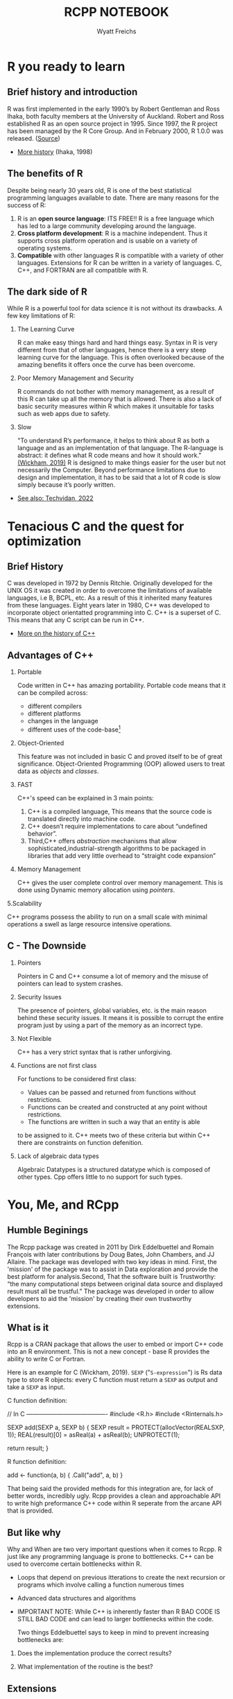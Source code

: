 #+TITLE:RCPP NOTEBOOK
#+Author: Wyatt Freichs
#+options: toc:nil ^:nil
#+startup: hideblocks overview
* R you ready to learn
** Brief history and introduction

   R was first implemented in the early 1990’s by Robert Gentleman and
   Ross Ihaka, both faculty members at the University of Auckland.
   Robert and Ross established R as an open source project
   in 1995. Since 1997, the R project has been managed by the R Core
   Group. And in February 2000, R 1.0.0 was released. ([[https://mran.microsoft.com/documents/what-is-r][Source]])

   * [[https://www.stat.auckland.ac.nz/~ihaka/downloads/Interface98.pdf][More history]] (Ihaka, 1998)

** The benefits of R

   Despite being nearly 30 years old, R is one of the best statistical
   programming languages available to date.  There are many reasons
   for the success of R:

   1. R is an *open source language*: ITS FREE!! R is a free language
      which has led to a large community developing around the
      language.
   2. *Cross platform development*: R is a machine independent. Thus it
      supports cross platform operation and is usable on a variety of
      operating systems.
   3. *Compatible* with other languages R is compatible with a variety
      of other languages. Extensions for R can be written in a variety
      of languages. C, C++, and FORTRAN are all compatible with R.

** The dark side of R

   While R is a powerful tool for data science it is not without its
   drawbacks. A few key limitations of R:

   1) The Learning Curve

      R can make easy things hard and hard things easy. Syntax in R is
      very different from that of other languages, hence there is a
      very steep learning curve for the language. This is often
      overlooked because of the amazing benefits it offers once the
      curve has been overcome.

   2) Poor Memory Management and Security

      R commands do not bother with memory management, as a result of
      this R can take up all the memory that is allowed. There is also
      a lack of basic security measures within R which makes it
      unsuitable for tasks such as web apps due to safety.

   3) Slow

      "To understand R’s performance, it helps to think about R as
      both a language and as an implementation of that language. The
      R-language is abstract: it defines what R code means and how it
      should work."[[http://adv-r.had.co.nz/Performance.html#:~:text=Beyond%20performance%20limitations%20due%20to,R%20code%20for%20a%20living.][ (Wickham, 2019)]] R is designed to make things
      easier for the user but not necessarily the Computer. Beyond
      performance limitations due to design and implementation, it has
      to be said that a lot of R code is slow simply because it’s
      poorly written.

   * [[https://techvidvan.com/tutorials/pros-and-cons-of-r/][See also: Techvidan, 2022]]

* Tenacious C and the quest for optimization
** Brief History

   C was developed in 1972 by Dennis Ritchie. Originally developed for
   the UNIX OS it was created in order to overcome the limitations of
   available languages, i.e B, BCPL, etc. As a result of this it
   inherited many features from these languages. Eight years later in
   1980, C++ was developed to incorporate object orientatted
   programming into C. C++ is a superset of C. This means that any C
   script can be run in C++.

   * [[https://www.cplusplus.com/info/history/][More on the history of C++]]

** Advantages of C++

   1. Portable

      Code written in C++ has amazing portability. Portable code means
      that it can be compiled across:
      - different compilers
      - different platforms
      - changes in the language
      - different uses of the code-base[fn:1]

   2. Object-Oriented

      This feature was not included in basic C and proved itself to be
      of great significance. Object-Oriented Programming (OOP) allowed
      users to treat data as /objects/ and /classes/.

   3. FAST

      C++'s speed can be explained in 3 main points:
      1) C++ is a compiled language, This means that the source code
         is translated directly into machine code.
      2) C++ doesn’t require implementations to care about “undefined
         behavior”.
      3) Third,C++ offers /abstraction/ mechanisms that allow
         sophisticated,industrial-strength algorithms to be packaged
         in libraries that add very little overhead to “straight code
         expansion”

   4. Memory Management

      C++ gives the user complete control over memory management. This
      is done using Dynamic memory allocation using /pointers/.

   5.Scalability

   C++ programs possess the ability to run on a small scale with
   minimal operations a swell as large resource intensive operations.

** C - The Downside

   1. Pointers

      Pointers in C and C++ consume a lot of memory and the misuse of
      pointers can lead to system crashes.

   2. Security Issues

      The presence of pointers, global variables, etc. is the main
      reason behind these security issues.  It means it is possible to
      corrupt the entire program just by using a part of the memory as
      an incorrect type.

   3. Not Flexible

      C++ has a very strict syntax that is rather unforgiving.

   4. Functions are not first class

      For functions to be considered first class:
      - Values can be passed and returned from functions without
        restrictions.
      - Functions can be created and constructed at
        any point without restrictions.
      - The functions are written in such a way that an entity is able
      to be assigned to it.
      C++ meets two of these criteria but within C++ there are
      constraints on function defenition.

   5. Lack of algebraic data types

      Algebraic Datatypes is a structured datatype which is composed
      of other types. Cpp offers little to no support for such types.

* You, Me, and RCpp
** Humble Beginings

   The Rcpp package was created in 2011 by Dirk Eddelbuettel and
   Romain François with later contributions by Doug Bates, John
   Chambers, and JJ Allaire. The package was developed with two key
   ideas in mind. First, the 'mission' of the package was to assist in
   Data exploration and provide the best platform for analysis.Second,
   That the software built is Trustworthy: “the many computational
   steps between original data source and displayed result must all be
   trustful.”  The package was developed in order to allow developers
   to aid the 'mission' by creating their own trustworthy extensions.

** What is it

   Rcpp is a CRAN package that allows the user to embed or import C++
   code into an R environment. This is not a new concept - base R
   provides the ability to write C or Fortran.

   Here is an example for C (Wickham, 2019). ~SEXP~ ("~S-expression~") is
   Rs data type to store R objects: every C function must return a
   ~SEXP~ as output and take a ~SEXP~ as input.

   C function definition:
   #+begin_example C
   // In C ----------------------------------------
   #include <R.h>
   #include <Rinternals.h>

   SEXP add(SEXP a, SEXP b) {
   SEXP result = PROTECT(allocVector(REALSXP, 1));
   REAL(result)[0] = asReal(a) + asReal(b);
   UNPROTECT(1);
   
   return result;
   }
   #+end_example

   R function definition:
   #+begin_example R
     # In R ----------------------------------------
     add <- function(a, b) {
     .Call("add", a, b)
     }
   #+end_example
   
   That being said the provided methods for this integration are, for
   lack of better words, incredibly ugly. Rcpp provides a clean and
   approachable API to write high preformance C++ code within R
   seperate from the arcane API that is provided.

** But like why

   Why and When are two very important questions when it comes to
   Rcpp. R just like any programming language is prone to bottlenecks.
   C++ can be used to overcome certain bottlenecks within R.
   
   * Loops that depend on previous itterations to create the next
     recursion or programs which involve calling a function numerous
     times
   * Advanced data structures and algorithms
   * IMPORTANT NOTE: While C++ is inherently faster than R BAD CODE IS
     STILL BAD CODE and can lead to larger bottlenecks within the
     code.

     Two things Eddelbuettel says to keep in mind to prevent
     increasing bottlenecks are:

   1. Does the implementation produce the correct results?

   2. What implementation of the routine is the best?

** Extensions

*** RCPP Armadillo

    /Armadillo/ is a linear Algebra package for C++. The package
    provides a proper balance between speed and simplicity. Providing
    excellent class for vectors matrices and cubes and functions which
    operate on these classes.

    * [[http://arma.sourceforge.net/docs.html][Armadillo Documentation]]
    * [[https://cran.r-project.org/web/packages/RcppArmadillo/RcppArmadillo.pdf][Rcpp Armadillo Documentation]]
      
*** Rcpp Sugar

    /Rcpp sugar/ is a set of functions and operators that can be loaded
    into C++ to make it behave in a similar fashion to R. This
    basically means that the C++ code will look similar to R code.

    * [[https://dirk.eddelbuettel.com/code/rcpp/Rcpp-sugar.pdf][Rcpp Sugar Documentation]]
      
** For Additional information

   * [[https://cran.r-project.org/web/packages/Rcpp/vignettes/Rcpp-introduction.pdf][The Rcpp Vignette]]
   * [[https://cran.r-project.org/web/packages/Rcpp/vignettes/Rcpp-attributes.pdf][Rcpp Attributes]]
   * [[https://cran.r-project.org/web/packages/Rcpp/Rcpp.pdf][Rcpp Documentation]]
   * [[http://dirk.eddelbuettel.com/code/rcpp/Rcpp-FAQ.pdf][Rcpp FAQ]]
   * [[http://adv-r.had.co.nz/Rcpp.html#sourceCpp][High performance functions with Rcpp -Hadley Wickham]]

* Getting the workspace

  1) Login to [[https://www.datacamp.com/users/sign_in][Datacamp]]
  2) At the top right of the screen locate the dropdown menu and
     select workspace
  3) Click the Create workspace button ~make sure to set the language
     to R~
  4) Now download the files from the [[https://drive.google.com/drive/folders/1HCxTXMDnAN3JwnHHGSJkonqBeh5sPWtZ?usp=sharing][Google Drive]]
  5) Upload the files into the workspace and wait for further
     instructions
     
* References

  Wickham H (2019). Advanced R (2e). CRC Press. [[https://www.google.com/books/edition/Advanced_R/G5PNBQAAQBAJ?hl=en&kptab=overview][URL: google.com]]

* Footnotes

[fn:1] In software development, a codebase (or code-base) is a
collection of source code used to build a particular software system.
